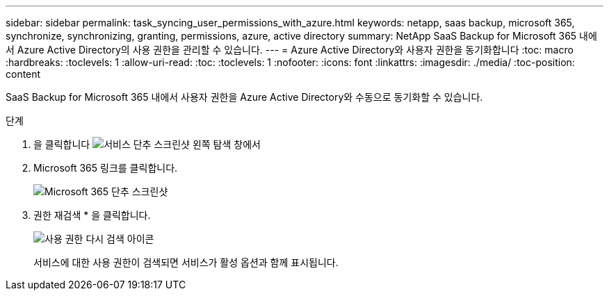 ---
sidebar: sidebar 
permalink: task_syncing_user_permissions_with_azure.html 
keywords: netapp, saas backup, microsoft 365, synchronize, synchronizing, granting, permissions, azure, active directory 
summary: NetApp SaaS Backup for Microsoft 365 내에서 Azure Active Directory의 사용 권한을 관리할 수 있습니다. 
---
= Azure Active Directory와 사용자 권한을 동기화합니다
:toc: macro
:hardbreaks:
:toclevels: 1
:allow-uri-read: 
:toc: 
:toclevels: 1
:nofooter: 
:icons: font
:linkattrs: 
:imagesdir: ./media/
:toc-position: content


[role="lead"]
SaaS Backup for Microsoft 365 내에서 사용자 권한을 Azure Active Directory와 수동으로 동기화할 수 있습니다.

.단계
. 을 클릭합니다 image:services.gif["서비스 단추 스크린샷"] 왼쪽 탐색 창에서
. Microsoft 365 링크를 클릭합니다.
+
image:mso365_settings.gif["Microsoft 365 단추 스크린샷"]

. 권한 재검색 * 을 클릭합니다.
+
image:rediscover_permissions.gif["사용 권한 다시 검색 아이콘"]

+
서비스에 대한 사용 권한이 검색되면 서비스가 활성 옵션과 함께 표시됩니다.


